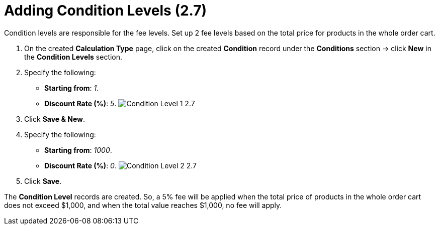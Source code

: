 = Adding Condition Levels (2.7)

Condition levels are responsible for the fee levels. Set up 2 fee levels
based on the total price for products in the whole order cart.

. On the created *Calculation Type* page, click on the
created *Condition* record under the *Conditions* section → click *New*
in the *Condition Levels* section. 
. Specify the following:
* *Starting from*: _1_.
* *Discount Rate (%)*: _5_.
image:Condition-Level-1-2.7.png[]
. Click *Save & New*.
. Specify the following:
* *Starting from*: _1000_.
* *Discount Rate (%)*: _0_.
image:Condition-Level-2-2.7.png[]
. Click *Save*.

The *Condition Level* records are created. So, a 5% fee will be applied
when the total price of products in the whole order cart does not exceed
$1,000, and when the total value reaches $1,000, no fee will apply. 
